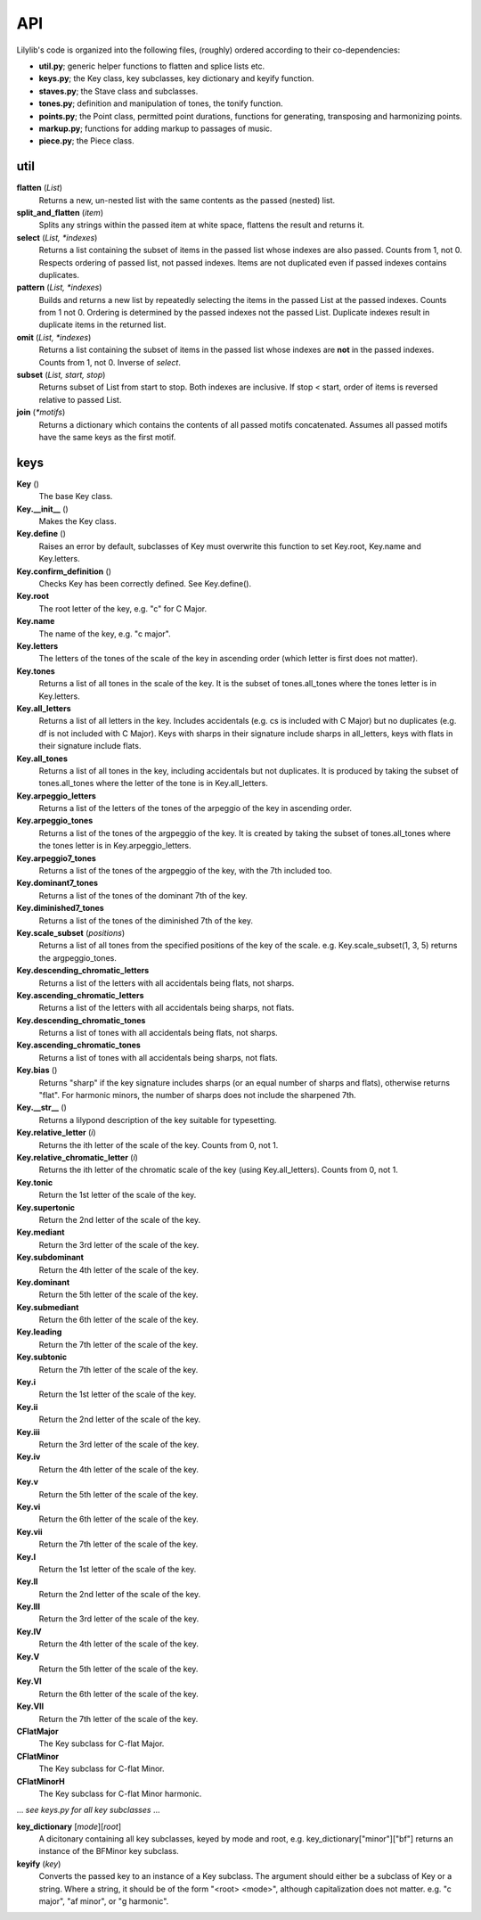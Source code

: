 API
=======

Lilylib's code is organized into the following files, (roughly) ordered according to their co-dependencies:

- **util.py**; generic helper functions to flatten and splice lists etc.
- **keys.py**; the Key class, key subclasses, key dictionary and keyify function.
- **staves.py**; the Stave class and subclasses.
- **tones.py**; definition and manipulation of tones, the tonify function.
- **points.py**; the Point class, permitted point durations, functions for generating, transposing and harmonizing points.
- **markup.py**; functions for adding markup to passages of music.
- **piece.py**; the Piece class.

util
---------

**flatten** (*List*)
	Returns a new, un-nested list with the same contents as the passed (nested) list.

**split_and_flatten** (*item*)
	Splits any strings within the passed item at white space, flattens the result and returns it.

**select** (*List, \*indexes*)
	Returns a list containing the subset of items in the passed list whose indexes are also passed. Counts from 1, not 0. Respects ordering of passed list, not passed indexes. Items are not duplicated even if passed indexes contains duplicates.


**pattern** (*List, \*indexes*)
	Builds and returns a new list by repeatedly selecting the items in the passed List at the passed indexes. Counts from 1 not 0. Ordering is determined by the passed indexes not the passed List. Duplicate indexes result in duplicate items in the returned list.


**omit** (*List, \*indexes*)
	Returns a list containing the subset of items in the passed list whose indexes are **not** in the passed indexes. Counts from 1, not 0. Inverse of *select*.


**subset** (*List, start, stop*)
	Returns subset of List from start to stop. Both indexes are inclusive. If stop < start, order of items is reversed relative to passed List.


**join** (*\*motifs*)
	Returns a dictionary which contains the contents of all passed motifs concatenated. Assumes all passed motifs have the same keys as the first motif.

keys
----------

**Key** ()
	The base Key class.

**Key.__init__** ()
	Makes the Key class.

**Key.define** ()
	Raises an error by default, subclasses of Key must overwrite this function to set Key.root, Key.name and Key.letters.

**Key.confirm_definition** ()
	Checks Key has been correctly defined. See Key.define().

**Key.root**
	The root letter of the key, e.g. "c" for C Major.

**Key.name**
	The name of the key, e.g. "c major".

**Key.letters**
	The letters of the tones of the scale of the key in ascending order (which letter is first does not matter).

**Key.tones**
	Returns a list of all tones in the scale of the key. It is the subset of tones.all_tones where the tones letter is in Key.letters.

**Key.all_letters**
	Returns a list of all letters in the key. Includes accidentals (e.g. cs is included with C Major) but no duplicates (e.g. df is not included with C Major). Keys with sharps in their signature include sharps in all_letters, keys with flats in their signature include flats.

**Key.all_tones**
	Returns a list of all tones in the key, including accidentals but not duplicates. It is produced by taking the subset of tones.all_tones where the letter of the tone is in Key.all_letters.

**Key.arpeggio_letters**
	Returns a list of the letters of the tones of the arpeggio of the key in ascending order.

**Key.arpeggio_tones**
	Returns a list of the tones of the argpeggio of the key. It is created by taking the subset of tones.all_tones where the tones letter is in Key.arpeggio_letters.

**Key.arpeggio7_tones**
	Returns a list of the tones of the argpeggio of the key, with the 7th included too.

**Key.dominant7_tones**
	Returns a list of the tones of the dominant 7th of the key.

**Key.diminished7_tones**
	Returns a list of the tones of the diminished 7th of the key.

**Key.scale_subset** (*positions*)
	Returns a list of all tones from the specified positions of the key of the scale. e.g. Key.scale_subset(1, 3, 5) returns the argpeggio_tones.

**Key.descending_chromatic_letters**
	Returns a list of the letters with all accidentals being flats, not sharps.

**Key.ascending_chromatic_letters**
	Returns a list of the letters with all accidentals being sharps, not flats.

**Key.descending_chromatic_tones**
	Returns a list of tones with all accidentals being flats, not sharps.

**Key.ascending_chromatic_tones**
	Returns a list of tones with all accidentals being sharps, not flats.

**Key.bias** ()
	Returns "sharp" if the key signature includes sharps (or an equal number of sharps and flats), otherwise returns "flat". For harmonic minors, the number of sharps does not include the sharpened 7th.

**Key.__str__** ()
	Returns a lilypond description of the key suitable for typesetting.

**Key.relative_letter** (*i*)
	Returns the ith letter of the scale of the key. Counts from 0, not 1.

**Key.relative_chromatic_letter** (*i*)
	Returns the ith letter of the chromatic scale of the key (using Key.all_letters). Counts from 0, not 1.

**Key.tonic**
    Return the 1st letter of the scale of the key.

**Key.supertonic**
    Return the 2nd letter of the scale of the key.

**Key.mediant**
    Return the 3rd letter of the scale of the key.

**Key.subdominant**
    Return the 4th letter of the scale of the key.

**Key.dominant**
    Return the 5th letter of the scale of the key.

**Key.submediant**
    Return the 6th letter of the scale of the key.

**Key.leading**
    Return the 7th letter of the scale of the key.

**Key.subtonic**
    Return the 7th letter of the scale of the key.

**Key.i**
    Return the 1st letter of the scale of the key.

**Key.ii**
    Return the 2nd letter of the scale of the key.

**Key.iii**
    Return the 3rd letter of the scale of the key.

**Key.iv**
    Return the 4th letter of the scale of the key.

**Key.v**
    Return the 5th letter of the scale of the key.

**Key.vi**
    Return the 6th letter of the scale of the key.

**Key.vii**
    Return the 7th letter of the scale of the key.

**Key.I**
    Return the 1st letter of the scale of the key.

**Key.II**
    Return the 2nd letter of the scale of the key.

**Key.III**
    Return the 3rd letter of the scale of the key.

**Key.IV**
    Return the 4th letter of the scale of the key.

**Key.V**
    Return the 5th letter of the scale of the key.

**Key.VI**
    Return the 6th letter of the scale of the key.

**Key.VII**
    Return the 7th letter of the scale of the key.

**CFlatMajor**
	The Key subclass for C-flat Major.

**CFlatMinor**
	The Key subclass for C-flat Minor.

**CFlatMinorH**
	The Key subclass for C-flat Minor harmonic.

\.\.\. *see keys.py for all key subclasses* \.\.\.

**key_dictionary** [*mode*][*root*]
	A dicitonary containing all key subclasses, keyed by mode and root, e.g. key_dictionary["minor"]["bf"] returns an instance of the BFMinor key subclass.

**keyify** (*key*)
	Converts the passed key to an instance of a Key subclass. The argument should either be a subclass of Key or a string. Where a string, it should be of the form "<root> <mode>", although capitalization does not matter. e.g. "c major", "af minor", or "g harmonic".
